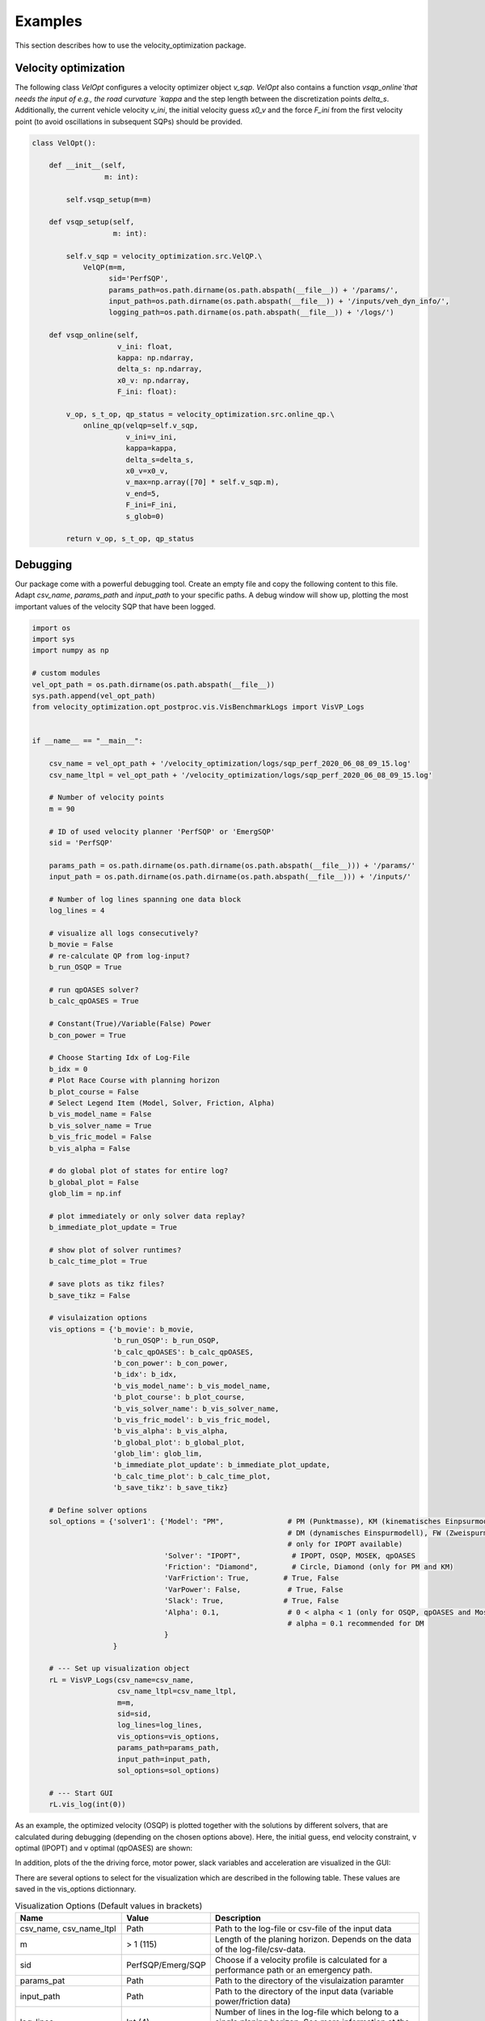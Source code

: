 Examples
========

This section describes how to use the velocity_optimization package.

Velocity optimization
*********************

The following class `VelOpt` configures a velocity optimizer object `v_sqp`. `VelOpt` also contains a function
`vsqp_online`that needs the input of e.g., the road curvature `kappa` and the step length between the
discretization points `delta_s`. Additionally, the current vehicle velocity `v_ini`, the initial velocity guess `x0_v`
and the force `F_ini` from the first velocity point (to avoid oscillations in subsequent SQPs) should be provided.


.. code-block:: python

    class VelOpt():

        def __init__(self,
                     m: int):

            self.vsqp_setup(m=m)

        def vsqp_setup(self,
                       m: int):

            self.v_sqp = velocity_optimization.src.VelQP.\
                VelQP(m=m,
                      sid='PerfSQP',
                      params_path=os.path.dirname(os.path.abspath(__file__)) + '/params/',
                      input_path=os.path.dirname(os.path.abspath(__file__)) + '/inputs/veh_dyn_info/',
                      logging_path=os.path.dirname(os.path.abspath(__file__)) + '/logs/')

        def vsqp_online(self,
                        v_ini: float,
                        kappa: np.ndarray,
                        delta_s: np.ndarray,
                        x0_v: np.ndarray,
                        F_ini: float):

            v_op, s_t_op, qp_status = velocity_optimization.src.online_qp.\
                online_qp(velqp=self.v_sqp,
                          v_ini=v_ini,
                          kappa=kappa,
                          delta_s=delta_s,
                          x0_v=x0_v,
                          v_max=np.array([70] * self.v_sqp.m),
                          v_end=5,
                          F_ini=F_ini,
                          s_glob=0)

            return v_op, s_t_op, qp_status

Debugging
*********

Our package come with a powerful debugging tool. Create an empty file and copy the following content to this file.
Adapt `csv_name`, `params_path` and `input_path` to your specific paths. A debug window will show up, plotting the
most important values of the velocity SQP that have been logged.

.. code-block:: python

    import os
    import sys
    import numpy as np

    # custom modules
    vel_opt_path = os.path.dirname(os.path.abspath(__file__))
    sys.path.append(vel_opt_path)
    from velocity_optimization.opt_postproc.vis.VisBenchmarkLogs import VisVP_Logs


    if __name__ == "__main__":

        csv_name = vel_opt_path + '/velocity_optimization/logs/sqp_perf_2020_06_08_09_15.log'
        csv_name_ltpl = vel_opt_path + '/velocity_optimization/logs/sqp_perf_2020_06_08_09_15.log'

        # Number of velocity points
        m = 90

        # ID of used velocity planner 'PerfSQP' or 'EmergSQP'
        sid = 'PerfSQP'

        params_path = os.path.dirname(os.path.dirname(os.path.abspath(__file__))) + '/params/'
        input_path = os.path.dirname(os.path.dirname(os.path.abspath(__file__))) + '/inputs/'

        # Number of log lines spanning one data block
        log_lines = 4

        # visualize all logs consecutively?
        b_movie = False
        # re-calculate QP from log-input?
        b_run_OSQP = True

        # run qpOASES solver?
        b_calc_qpOASES = True

        # Constant(True)/Variable(False) Power
        b_con_power = True

        # Choose Starting Idx of Log-File
        b_idx = 0
        # Plot Race Course with planning horizon
        b_plot_course = False
        # Select Legend Item (Model, Solver, Friction, Alpha)
        b_vis_model_name = False
        b_vis_solver_name = True
        b_vis_fric_model = False
        b_vis_alpha = False

        # do global plot of states for entire log?
        b_global_plot = False
        glob_lim = np.inf

        # plot immediately or only solver data replay?
        b_immediate_plot_update = True

        # show plot of solver runtimes?
        b_calc_time_plot = True

        # save plots as tikz files?
        b_save_tikz = False

        # visulaization options
        vis_options = {'b_movie': b_movie,
                       'b_run_OSQP': b_run_OSQP,
                       'b_calc_qpOASES': b_calc_qpOASES,
                       'b_con_power': b_con_power,
                       'b_idx': b_idx,
                       'b_vis_model_name': b_vis_model_name,
                       'b_plot_course': b_plot_course,
                       'b_vis_solver_name': b_vis_solver_name,
                       'b_vis_fric_model': b_vis_fric_model,
                       'b_vis_alpha': b_vis_alpha,
                       'b_global_plot': b_global_plot,
                       'glob_lim': glob_lim,
                       'b_immediate_plot_update': b_immediate_plot_update,
                       'b_calc_time_plot': b_calc_time_plot,
                       'b_save_tikz': b_save_tikz}

        # Define solver options
        sol_options = {'solver1': {'Model': "PM",               # PM (Punktmasse), KM (kinematisches Einpsurmodell),
                                                                # DM (dynamisches Einspurmodell), FW (Zweispurmodell,
                                                                # only for IPOPT available)
                                   'Solver': "IPOPT",            # IPOPT, OSQP, MOSEK, qpOASES
                                   'Friction': "Diamond",        # Circle, Diamond (only for PM and KM)
                                   'VarFriction': True,        # True, False
                                   'VarPower': False,           # True, False
                                   'Slack': True,              # True, False
                                   'Alpha': 0.1,                # 0 < alpha < 1 (only for OSQP, qpOASES and Mosek necessary)
                                                                # alpha = 0.1 recommended for DM
                                   }
                       }

        # --- Set up visualization object
        rL = VisVP_Logs(csv_name=csv_name,
                        csv_name_ltpl=csv_name_ltpl,
                        m=m,
                        sid=sid,
                        log_lines=log_lines,
                        vis_options=vis_options,
                        params_path=params_path,
                        input_path=input_path,
                        sol_options=sol_options)

        # --- Start GUI
        rL.vis_log(int(0))

As an example, the optimized velocity (OSQP) is plotted together with the solutions by different solvers,
that are calculated during debugging (depending on the chosen options above). Here, the initial guess, end velocity constraint,
v optimal (IPOPT) and v optimal (qpOASES) are shown:

.. image:: DebugWindow.png
   :width: 600

In addition, plots of the the driving force, motor power, slack variables and acceleration are visualized in the GUI:

.. image:: GUI_Plot.png
   :width: 600

There are several options to select for the visualization which are described in the following table. These values are
saved in the vis_options dictionnary.

.. list-table:: Visualization Options (Default values in brackets)
   :widths: 25 10 65
   :header-rows: 1

   * - Name
     - Value
     - Description
   * - csv_name, csv_name_ltpl
     - Path
     - Path to the log-file or csv-file of the input data
   * - m
     - > 1 (115)
     - Length of the planing horizon. Depends on the data of the log-file/csv-data.
   * - sid
     - PerfSQP/Emerg/SQP
     - Choose if a velocity profile is calculated for a performance path or an emergency path.
   * - params_pat
     - Path
     - Path to the directory of the visulaization paramter
   * - input_path
     - Path
     - Path to the directory of the input data (variable power/friction data)
   * - log_lines
     - Int (4)
     - Number of lines in the log-file which belong to a single planing horizon. See more information at the description of the log-file structure.
   * - b_movie
     - True/False
     - Choose if all optimization problems is solved without stopping between different planning horizons (True) or not (False).
   * - b_run_OSQP
     - True/False
     - Choose if the optimization problem is solved with the OSQP solver (reference solver) again (True) or not (False)
   * - b_cacl_qpOASES
     - True/False
     - Choose if the optimization problem is solved with the solver qpOASES (True) or not (False).
   * - b_con_power
     - True/False
     - Choose if a constant value for the max. power is used (True) or not(False).
   * - b_idx
     - Int (0)
     - Select a specific planning horizon to be plotted in the GUI. The nuber of the planning horizon should be multiplied by the number of log_lines. Choose 0 as the default value.
   * - b_plot_course
     - True/False
     - Create a plot of the racetrack with the choosen index (b_dix) of the planning horizon (True) or not (False).
   * - b_vis_solver_name
     - True/False
     - Select the solver name as the subindex of the legend entrys (True) or not.
   * - b_vis_model_name
     - True/False
     - Select the driving dynamics model name as the subindex of the legend entrys (True) or not.
   * - b_vis_fric_model
     - True/False
     - Select the name of the friction model as the subindex of the legend entrys (True) or not.
   * - b_vis_alpha
     - True/False
     - Select the value of alpha as the subindex of the legend entrys (True) or not.
   * - b_global_plot
     -
     -
   * - b_immediate_plot_update
     - True/False
     - Update the plots in the GUI after solving the optimization problem for each planning horizon (True) or not (False).
   * - b_calc_time_plot
     - True/False
     - Show and update the plot of the calculation time
   * - b_save_tikz
     - True/False
     - Save (True) the plot of the calcultaion time or not (False).

The configuration of the solver can be selected in the sol_options dictionnary. Attention, no every combination is possible.
E.g. the four-wheel model can only be solved with the IPOPT solver.

.. list-table:: Visualization Options (Default values in brackets)
   :widths: 25 10 65
   :header-rows: 1

   * - Name
     - Value
     - Description
   * - Model
     - PMM/kESM/dESM/ZSM
     - Select the vehicle dynamic model as the point-mass model (PMM), kinematic bicycle model (kESM), dynamic bicycle model (dESM) or four-wheel model (ZSM, only in combination with the solver IPOPT).
   * - Solver
     - IPOPT/OSQP/qpOASES/MOSEK
     - Select betweeen the solver IPOPT (Nonlinear interior point) and the SQP solver OSQP (Alternating direction method of multipliers), MOSEK (Interior Point) and qpOASES (Active-Set).
   * - Friction
     - Circle/Diamond
     - Select between the friction circle and friction diamond as the acceleration constraint for the PMM and kESM.
   * - VarFriction
     - True/False
     - Choose if the optimization problem is solved with a variable friction along the track (True) or not (False).
   * - VarPower
     - True/False
     - Choose if variable power constraint is uses to solve the optimization problem (True) or not (False).
   * - Slack
     - True/False
     - Choose if slack variables are used in the optimization (True) or not (False). Only available for the PMM and kESM in combination with the solver IPOPT.
   * - Alpha
     - 0-1 (1)
     - Select the initial step length for the SQP methods (OSQP, MOSEK, qpOASES). For the PMM and kESM a value betweeen 0,4 and 1 is recommended. For the dESM alpha should be choosen to 0,1.

.. code-block:: python

    sol_options = {'solver1': {'Model': "PM",               # PM (Punktmasse), KM (kinematisches Einpsurmodell),
                                                            # DM (dynamisches Einspurmodell), FW (Zweispurmodell,
                                                            # only for IPOPT available)
                               'Solver': "OSQP",            # IPOPT, OSQP, MOSEK, qpOASES
                               'Friction': "Circle",        # Circle, Diamond (only for PM and KM)
                               'VarFriction': True,        # True, False
                               'VarPower': False,           # True, False
                               'Slack': True,              # True, False
                               'Alpha': 0.4,                # 0 < alpha < 1 (only for OSQP, qpOASES and Mosek necessary)
                                                            # alpha = 0.1 recommended for DM
                               },
                   'solver2': {'Model': "FW",
                               'Solver': "IPOPT",
                               'Friction': "Diamond",
                               'VarFriction': False,
                               'VarPower': True,
                               'Slack': True,
                               'Alpha': 1,

                               }
                   }

In the code above, two configurations are set to solve the optimization problem. Solver 1 contains the point-mass model (PMM)
as the vehicle dynamic model, the solver OSQP and a circle to constraint the acceleration at the CoG. Variable Friction coefficients
along the track are used but no variable power. In order to improe the calculation time, slack variables are used, too.
The step length of the SQP algorithm is set to 0.4. Solver 2 uses a four-wheel model (FW) to describe the vehicle dynamics in
combination with the solver IPOPT (attention: IPOPT is the only implemented solver to use the FW model). The setting of
the friction model has no influence on the optimization problem using the FW model. Instead of variable friction coefficients,
variable power is used along the track. Slack variable are set True but have no influence on this model, since the FW model
is implemented without slack variables, yet. The step length alpha is used for SQP methods. Since IPOPT is a nonlinear solver,
this parameter is not used for this solver.
At this example, you can see that not every parameter is needed for every configuration, so better check the description behind
the parameters.
